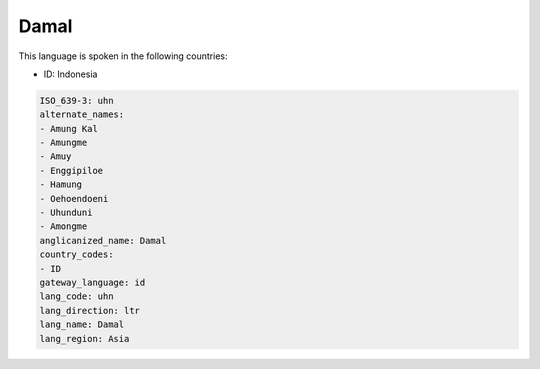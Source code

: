 .. _uhn:

Damal
=====

This language is spoken in the following countries:

* ID: Indonesia

.. code-block:: yaml

    ISO_639-3: uhn
    alternate_names:
    - Amung Kal
    - Amungme
    - Amuy
    - Enggipiloe
    - Hamung
    - Oehoendoeni
    - Uhunduni
    - Amongme
    anglicanized_name: Damal
    country_codes:
    - ID
    gateway_language: id
    lang_code: uhn
    lang_direction: ltr
    lang_name: Damal
    lang_region: Asia
    
